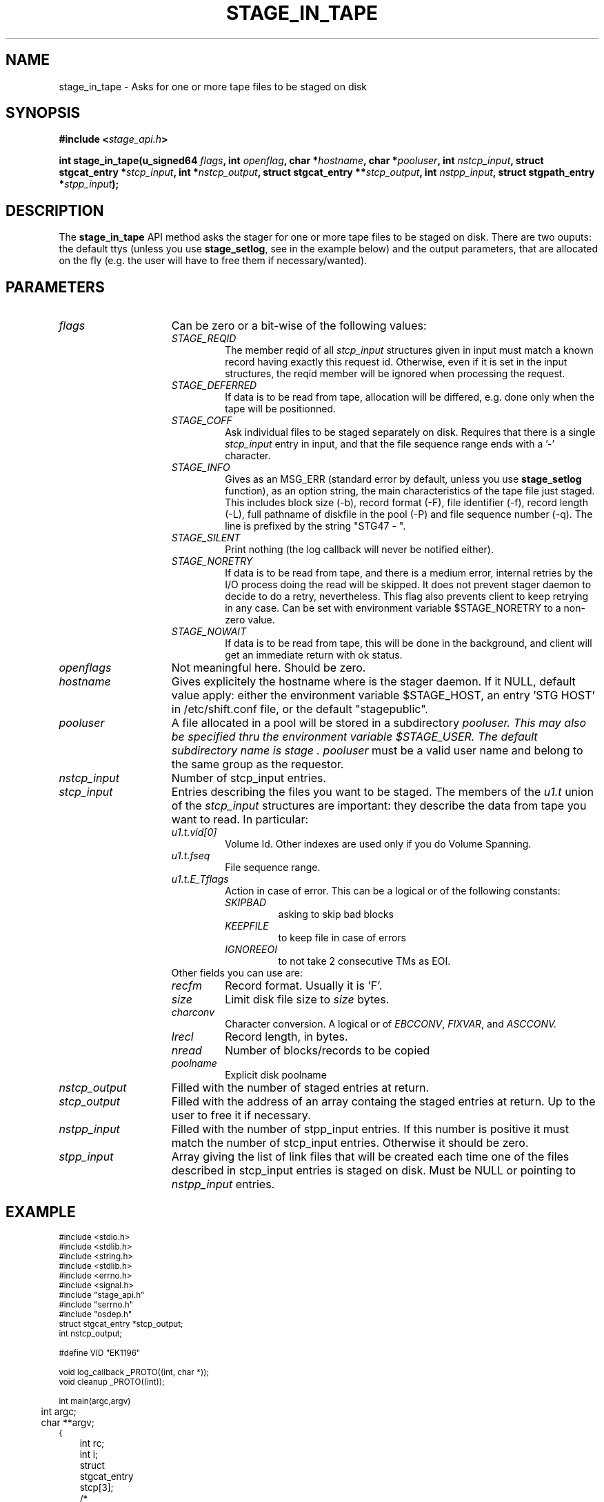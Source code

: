 .\" $Id: stage_in_tape.man,v 1.3 2002/12/13 15:30:00 jdurand Exp $
.\"
.\" @(#)$RCSfile: stage_in_tape.man,v $ $Revision: 1.3 $ $Date: 2002/12/13 15:30:00 $ CERN IT-DS/HSM Jean-Damien Durand
.\" Copyright (C) 2002 by CERN/IT/DS/HSM
.\" All rights reserved
.\"
.TH STAGE_IN_TAPE "3" "$Date: 2002/12/13 15:30:00 $" "CASTOR" "Stage Library Functions"
.SH NAME
stage_in_tape \- Asks for one or more tape files to be staged on disk
.SH SYNOPSIS
.BI "#include <" stage_api.h ">"
.sp
.BI "int stage_in_tape(u_signed64 " flags ,
.BI "int " openflag ,
.BI "char *" hostname ,
.BI "char *" pooluser ,
.BI "int " nstcp_input ,
.BI "struct stgcat_entry *" stcp_input ,
.BI "int *" nstcp_output ,
.BI "struct stgcat_entry **" stcp_output ,
.BI "int " nstpp_input ,
.BI "struct stgpath_entry *" stpp_input ");"

.SH DESCRIPTION
The \fBstage_in_tape\fP API method asks the stager for one or more tape files to be staged on disk.
There are two ouputs: the default ttys (unless you use \fBstage_setlog\fP, see in the example below) and the output parameters, that are allocated on the fly (e.g. the user will have to free them if necessary/wanted).

.SH PARAMETERS
.TP 1.5i
.I flags
Can be zero or a bit-wise of the following values:
.RS
.TP
.I STAGE_REQID
The member reqid of all 
.I stcp_input
structures given in input must match a known record having exactly this request id. Otherwise, even if it is set in the input structures, the reqid member will be ignored when processing the request.
.TP
.I STAGE_DEFERRED
If data is to be read from tape, allocation will be differed, e.g. done only when the tape will be positionned.
.TP
.I STAGE_COFF
Ask individual files to be staged separately on disk. Requires that there is a single
.I stcp_input
entry in input, and that the file sequence range ends with a '-' character.
.TP
.I STAGE_INFO
Gives as an MSG_ERR (standard error by default, unless you use 
.B stage_setlog
function), as an option string, the main characteristics of the tape file just staged. This includes block size (-b), record format (\-F), file identifier (\-f), record length (\-L), full pathname of diskfile in the pool (\-P) and file sequence number (\-q). The line is prefixed by the string "STG47  \-  ".
.TP
.I STAGE_SILENT
Print nothing (the log callback will never be notified either).
.TP
.I STAGE_NORETRY
If data is to be read from tape, and there is a medium error, internal retries by the I/O process doing the read will be skipped. It does not prevent stager daemon to decide to do a retry, nevertheless. This flag also prevents client to keep retrying in any case. Can be set with environment variable $STAGE_NORETRY to a non\-zero value.
.TP
.I STAGE_NOWAIT
If data is to be read from tape, this will be done in the background, and client will get an immediate return with ok status.
.RE
.TP
.I openflags
Not meaningful here. Should be zero.
.TP
.I hostname
Gives explicitely the hostname where is the stager daemon. If it NULL, default value apply: either the environment variable $STAGE_HOST, an entry 'STG HOST' in /etc/shift.conf file, or the default "stagepublic".
.TP
.I pooluser
A file allocated in a pool will be stored in a subdirectory
.I pooluser. This may also be specified thru the environment variable $STAGE_USER. The default subdirectory name is "stage". 
.I pooluser
must be a valid user name and belong to the same group as the requestor.
.TP
.I nstcp_input
Number of stcp_input entries.
.TP
.I stcp_input
Entries describing the files you want to be staged. The members of the 
.I u1.t
union of the
.I stcp_input
structures are important: they describe the data from tape you want to read. In particular:
.RS
.TP
.I u1.t.vid[0]
Volume Id. Other indexes are used only if you do Volume Spanning.
.TP
.I u1.t.fseq
File sequence range.
.TP
.I u1.t.E_Tflags
Action in case of error. This can be a logical or of the following constants:
.RS
.TP
.I SKIPBAD
asking to skip bad blocks
.TP
.I KEEPFILE
to keep file in case of errors
.TP
.I IGNOREEOI
to not take 2 consecutive TMs as EOI.
.RE
.TP
Other fields you can use are:
.TP
.I recfm
Record format. Usually it is 'F'.
.TP
.I size
Limit disk file size to
.I size
bytes.
.TP
.I charconv
Character conversion. A logical or of 
.IR EBCCONV ,
.IR FIXVAR ,
and
.I ASCCONV.
.TP
.I lrecl
Record length, in bytes.
.TP
.I nread
Number of blocks/records to be copied
.TP
.I poolname
Explicit disk poolname
.RE
.TP
.I nstcp_output
Filled with the number of staged entries at return.
.TP
.I stcp_output
Filled with the address of an array containg the staged entries at return. Up to the user to free it if necessary.
.TP
.I nstpp_input
Filled with the number of stpp_input entries. If this number is positive it must match the number of stcp_input entries. Otherwise it should be zero.
.TP
.I stpp_input
Array giving the list of link files that will be created each time one of the files described in stcp_input entries is staged on disk. Must be NULL or pointing to 
.I nstpp_input
entries.

.SH EXAMPLE
.ft CW
.nf
.sp
\s-2
#include <stdio.h>
#include <stdlib.h>
#include <string.h>
#include <stdlib.h>
#include <errno.h>
#include <signal.h>
#include "stage_api.h"
#include "serrno.h"
#include "osdep.h"
struct stgcat_entry *stcp_output;
int nstcp_output;

#define VID "EK1196"

void log_callback _PROTO((int, char *));
void cleanup _PROTO((int));

int main(argc,argv)
	int argc;
	char **argv;
{
	int rc;
	int i;
	struct stgcat_entry stcp[3];
	/*
	struct stgcat_entry *stcp_output = NULL;
	int nstcp_output = 0;
	*/	
#if ! defined(_WIN32)
	signal (SIGHUP, cleanup);
#endif
	signal (SIGINT, cleanup);
#if ! defined(_WIN32)
	signal (SIGQUIT, cleanup);
#endif
	signal (SIGTERM, cleanup);

	memset(&(stcp[0]), 0, sizeof(struct stgcat_entry));
	memset(&(stcp[1]), 0, sizeof(struct stgcat_entry));
	memset(&(stcp[2]), 0, sizeof(struct stgcat_entry));

	strcpy(stcp[0].u1.t.vid[0],VID);
	strcpy(stcp[1].u1.t.vid[0],VID);
	strcpy(stcp[2].u1.t.vid[0],VID);

	strcpy(stcp[0].u1.t.fseq,"1");
	strcpy(stcp[1].u1.t.fseq,"3");
	strcpy(stcp[2].u1.t.fseq,"6");

	strcpy(stcp[0].recfm,"F");
	strcpy(stcp[1].recfm,"F");
	strcpy(stcp[2].recfm,"F");

	stcp[0].size = 1002191195;
	stcp[1].size = 1002191200;
	stcp[2].size = 189088000;
	

	stage_setlog((void (*) _PROTO((int, char *))) &log_callback);

	if ((rc = stage_in_tape((u_signed64) 0, /* flags */
						   0, /* openflags */
						   NULL, /* hostname */
						   NULL, /* pooluser */
						   3,  /* nstcp_input */
						   &(stcp[0]), /* stcp_input */
						   &nstcp_output, /* nstcp_output */
						   &stcp_output, /* stcp_output */
						   0, /* nstpp_input */
						   NULL /* stpp_input */
		)) != 0) {
		fprintf(stderr,"stage_in_tape: %s\\n", sstrerror(serrno));
	} else {
		for (i = 0; i < nstcp_output; i++) {
			print_stcp(stcp_output+i);
		}
	}
  
	exit(rc != 0 ? rc_castor2shift(serrno) : 0);

}

void log_callback(level,message)
	int level;
	char *message;
{
	fprintf(stderr,"%s",message);
	return;
}

void cleanup(sig)
	int sig;
{
	stage_kill(sig);
	exit(USERR);
}
\s+2
.ft
.LP
.fi
Producing the output:
.ft CW
.nf
.sp
\s-2
selecting tape server ...
* shd63 is a possible tape server.
! selected tape server is shd63.


 CPTPDSK - TAPE MOUNTED ON UNIT 98400391
 CPTPDSK - RECORD FORMAT: F
 CPTPDSK - BLOCK SIZE: 32760
 CPTPDSK - RECORD LENGTH: 32760
 CPTPDSK - MAX. SIZE OF FILE: 955 MB
 CPTPDSK - END OF FILE
 CPTPDSK - KBYTES RECEIVED BY HOST  : 871612
 CPTPDSK - KBYTES READ BY TAPE DRIVE: 876455
 CPTPDSK - COMPRESSION RATE ON TAPE : 0.994474


 CPTPDSK - 892596943 BYTES COPIED
 CPTPDSK - 27247 RECORDS COPIED
 CPTPDSK - DATA TRANSFER BANDWIDTH (871676 Kbytes through eth0): 4897 KB/sec

STG41 - stagein succeeded for file 1 on R08506, return code 0

 CPTPDSK - TAPE MOUNTED ON UNIT 98400391
 CPTPDSK - RECORD FORMAT: F
 CPTPDSK - BLOCK SIZE: 32760
 CPTPDSK - RECORD LENGTH: 32760
 CPTPDSK - MAX. SIZE OF FILE: 955 MB
 CPTPDSK - END OF FILE
 CPTPDSK - KBYTES RECEIVED BY HOST  : 125999
 CPTPDSK - KBYTES READ BY TAPE DRIVE: 126571
 CPTPDSK - COMPRESSION RATE ON TAPE : 0.995481


 CPTPDSK - 129089271 BYTES COPIED
 CPTPDSK - 3941 RECORDS COPIED
 CPTPDSK - DATA TRANSFER BANDWIDTH (126063 Kbytes through eth0): 8404 KB/sec

STG41 - stagein succeeded for file 3 on R08506, return code 0

 CPTPDSK - TAPE MOUNTED ON UNIT 98400391
 CPTPDSK - RECORD FORMAT: F
 CPTPDSK - BLOCK SIZE: 32760
 CPTPDSK - RECORD LENGTH: 32760
 CPTPDSK - MAX. SIZE OF FILE: 180 MB
 CPTPDSK - END OF FILE
 CPTPDSK - KBYTES RECEIVED BY HOST  : 3497
 CPTPDSK - KBYTES READ BY TAPE DRIVE: 3318
 CPTPDSK - COMPRESSION RATE ON TAPE : 1.053948


 CPTPDSK - 3646383 BYTES COPIED
 CPTPDSK - 112 RECORDS COPIED
 CPTPDSK - DATA TRANSFER BANDWIDTH (3560 Kbytes through eth0): 3560 KB/sec

STG41 - stagein succeeded for file 6 on R08506, return code 0

-------------------------------------
Catalog entry - dump of reqid 217
-------------------------------------
reqid                   :                  217
blksize                 :                32760
filler                  :                     
charconv                :                    0 (hex) == <?>
keep                    :                     
lrecl                   :                32760
nread                   :                    0
poolname                :            castordev
recfm                   :                    F
size                    :           1002191195 (bytes)
ipath                   : castordev:/tmp/stage_castordev/c3/stage/R08506.1.al
t_or_d                  :                    t
group                   :                   c3
user                    :              jdurand
uid                     :                27343
gid                     :                 1028
mask                    :                    2 (oct)
status                  :                   31 (hex) == STAGEIN|STAGED
actual_size             :            892596943
c_time                  :           1033733488 (Oct  4 14:11:28)
a_time                  :           1033733698 (Oct  4 14:14:58)
nbaccesses              :                    1
u1.t.den                :                 20GC
u1.t.dgn                :                9840R
u1.t.fid                :    RD/18/GALICE.ROOT
u1.t.filstat            :                     
u1.t.fseq               :                    1
u1.t.lbl                :                   al
u1.t.retentd            :                    0
u1.t.side               :                    0
u1.t.tapesrvr           :                     
u1.t.E_Tflags           :                    0 (hex) == <?>
u1.t.vid[0]             :               R08506
u1.t.vsn[0]             :               R08506
u1.t.vid[1]             :                     
u1.t.vsn[1]             :                     
u1.t.vid[2]             :                     
u1.t.vsn[2]             :                     
-------------------------------------
Catalog entry - dump of reqid 218
-------------------------------------
reqid                   :                  218
blksize                 :                32760
filler                  :                     
charconv                :                    0 (hex) == <?>
keep                    :                     
lrecl                   :                32760
nread                   :                    0
poolname                :            castordev
recfm                   :                    F
size                    :           1002191200 (bytes)
ipath                   : castordev:/tmp/stage_castordev/c3/stage/R08506.3.al
t_or_d                  :                    t
group                   :                   c3
user                    :              jdurand
uid                     :                27343
gid                     :                 1028
mask                    :                    2 (oct)
status                  :                   31 (hex) == STAGEIN|STAGED
actual_size             :            129089271
c_time                  :           1033733488 (Oct  4 14:11:28)
a_time                  :           1033733713 (Oct  4 14:15:13)
nbaccesses              :                    1
u1.t.den                :                 20GC
u1.t.dgn                :                9840R
u1.t.fid                :    ITPCCLUSTERS.ROOT
u1.t.filstat            :                     
u1.t.fseq               :                    3
u1.t.lbl                :                   al
u1.t.retentd            :                    0
u1.t.side               :                    0
u1.t.tapesrvr           :                     
u1.t.E_Tflags           :                    0 (hex) == <?>
u1.t.vid[0]             :               R08506
u1.t.vsn[0]             :               R08506
u1.t.vid[1]             :                     
u1.t.vsn[1]             :                     
u1.t.vid[2]             :                     
u1.t.vsn[2]             :                     
-------------------------------------
Catalog entry - dump of reqid 219
-------------------------------------
reqid                   :                  219
blksize                 :                32760
filler                  :                     
charconv                :                    0 (hex) == <?>
keep                    :                     
lrecl                   :                32760
nread                   :                    0
poolname                :            castordev
recfm                   :                    F
size                    :            189088000 (bytes)
ipath                   : castordev:/tmp/stage_castordev/c3/stage/R08506.6.al
t_or_d                  :                    t
group                   :                   c3
user                    :              jdurand
uid                     :                27343
gid                     :                 1028
mask                    :                    2 (oct)
status                  :                   31 (hex) == STAGEIN|STAGED
actual_size             :              3646383
c_time                  :           1033733488 (Oct  4 14:11:28)
a_time                  :           1033733735 (Oct  4 14:15:35)
nbaccesses              :                    1
u1.t.den                :                 20GC
u1.t.dgn                :                9840R
u1.t.fid                :    TSCLUSTERSV2.ROOT
u1.t.filstat            :                     
u1.t.fseq               :                    6
u1.t.lbl                :                   al
u1.t.retentd            :                    0
u1.t.side               :                    0
u1.t.tapesrvr           :                     
u1.t.E_Tflags           :                    0 (hex) == <?>
u1.t.vid[0]             :               R08506
u1.t.vsn[0]             :               R08506
u1.t.vid[1]             :                     
u1.t.vsn[1]             :                     
u1.t.vid[2]             :                     
u1.t.vsn[2]             :                     
\s+2
.ft
.LP
.fi
A second pass would return:
.ft CW
.nf
.sp
\s-2
STG96 - R08506.1.al already staged, size = 892596943 (851.2 MB), nbaccess = 2
STG96 - R08506.3.al already staged, size = 129089271 (123.1 MB), nbaccess = 2
STG96 - R08506.6.al already staged, size = 3646383 (3.5 MB), nbaccess = 2
\s+2
.ft
.LP
.fi
and again the dump of the same structures, with only the
.I a_time
member of the structures that changed.

.SH RETURN VALUE
0 on success, -1 on failure.

.SH ERRORS
If failure, the serrno variable might contain one of the following error codes:
.TP 1.9i
.B SENOMAPFND
Can't open mapping database (Windows only)
.TP
.B EFAULT
Bad address
.TP
.B EINVAL
Invalid argument
.TP
.B ESTGROUP
Invalid group
.TP
.B SECONNDROP
Connection closed by remote end
.TP
.B SECOMERR
Communication error
.TP
.B SEINTERNAL
Internal error
.TP
.B SEUSERUNKN
User unknown
.TP
.B ESTLINKNAME
User link name processing error
.TP
.B SEOPNOTSUP
Operation not supported (should not happen)
.TP
.B ESTMEM
Request too big
.TP
.B ENOENT
No such file or directory
.TP
.B EISDIR
Is a directory
.TP
.B SESYSERR
System error
.TP
.B ESTCLEARED
Request cleared
.TP
.B ESTKILLED
Request killed
.TP
.B ENOSPC
No space left on device
.TP
.B EBUSY
Device or resource busy
.TP
.B ESTLNKNSUP
Symbolic link not supported
.TP
.B ESTNACT
Stager not active (if you specify the STAGE_NORETRY flag - default is to retry forever)
.TP
.B SENOSHOST
Host not known
.TP
.B SETIMEDOUT
Timed out

.SH NOTES
A poolname other than the default can be specified either with environment variable $STAGE_POOL, or an entry 'STG POOL' in /etc/shift.conf

.SH SEE ALSO
\fBstagein\fP(1), \fBstage_limits\fP(3), \fBCastor_limits\fP(3), \fBstage_setlog\fP(3), \fBstage_setcallback\fP(3), \fBstage_clr_Link\fP(3), \fBrc_castor2shift\fP(3), \fBstage_kill\fP(3), \fBprint_stcp\fP(3), \fBprint_stpp\fP(3), \fBstage_struct\fP(3), \fBstage_macros\fP(3), \fBstage_constants\fP(3)

.SH AUTHOR
\fBCASTOR\fP Team <castor.support@cern.ch>

